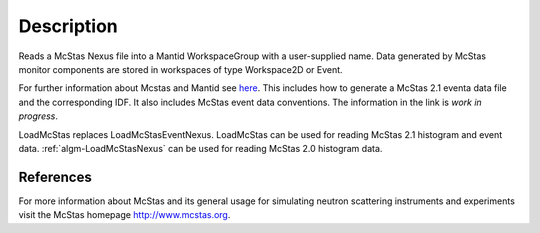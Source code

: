 .. algorithm::

.. summary::

.. alias::

.. properties::

Description
-----------

Reads a McStas Nexus file into a Mantid WorkspaceGroup with a 
user-supplied name. Data generated by McStas monitor components are 
stored in workspaces of type Workspace2D or Event.

For further information about Mcstas and Mantid see `here <https://github.com/McStasMcXtrace/McCode/wiki/McStas-and-Mantid>`_.
This includes how to generate a McStas 2.1 eventa data file and the corresponding IDF.
It also includes McStas event data conventions.
The information in the link is *work in progress*.

LoadMcStas replaces LoadMcStasEventNexus. LoadMcStas can be used for 
reading McStas 2.1 histogram and event data. 
:ref:`algm-LoadMcStasNexus` can be used 
for reading McStas 2.0 histogram data. 


References
##########

For more information about McStas and its general usage for simulating neutron 
scattering instruments and experiments visit the McStas homepage http://www.mcstas.org.


.. categories::

.. sourcelink::
